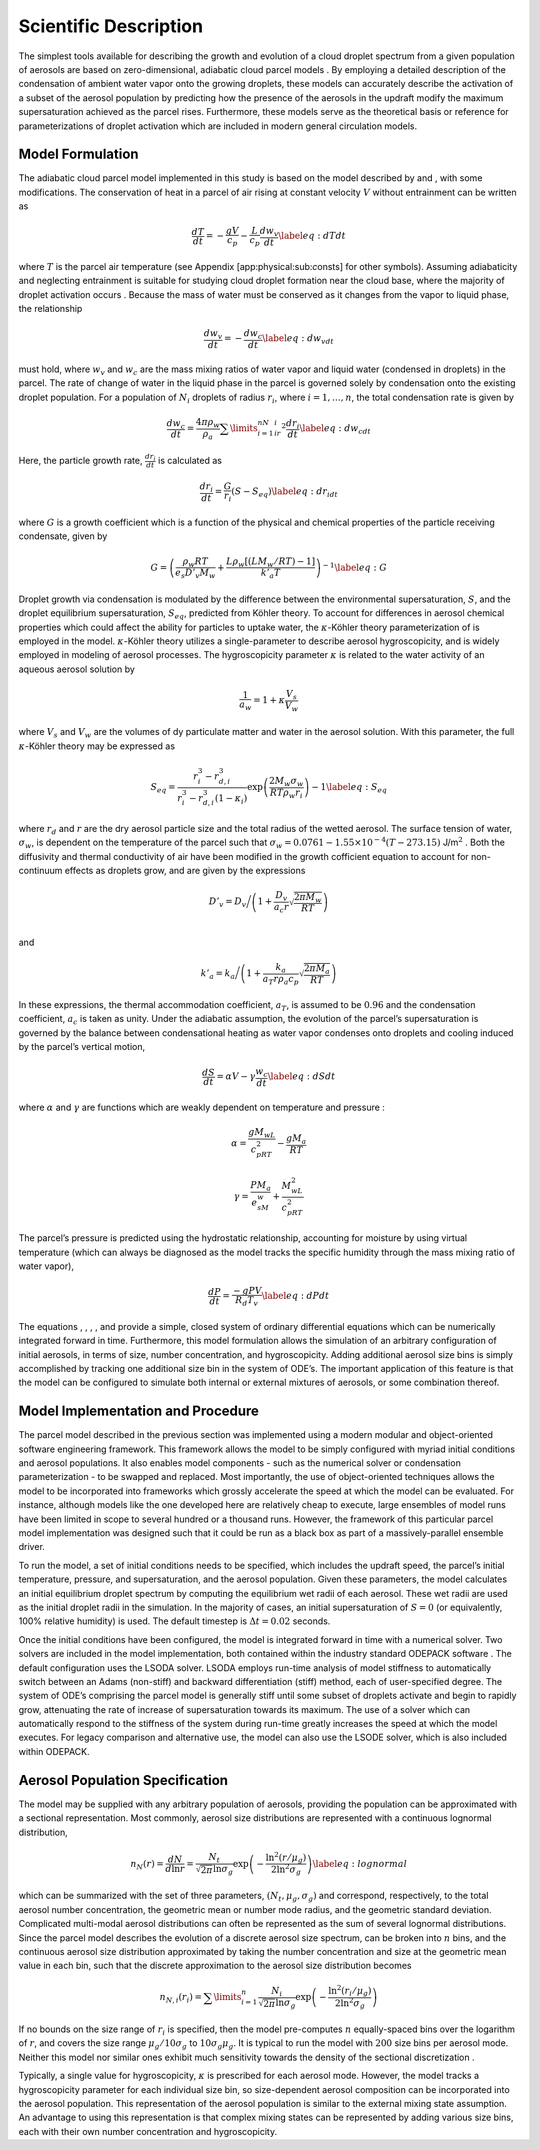 .. _sci_descr:

Scientific Description
======================

The simplest tools available for describing the growth and evolution of
a cloud droplet spectrum from a given population of aerosols are based
on zero-dimensional, adiabatic cloud parcel models . By employing a
detailed description of the condensation of ambient water vapor onto the
growing droplets, these models can accurately describe the activation of
a subset of the aerosol population by predicting how the presence of the
aerosols in the updraft modify the maximum supersaturation achieved as
the parcel rises. Furthermore, these models serve as the theoretical
basis or reference for parameterizations of droplet activation which are
included in modern general circulation models.

Model Formulation
-----------------

The adiabatic cloud parcel model implemented in this study is based on
the model described by and , with some modifications. The conservation
of heat in a parcel of air rising at constant velocity :math:`V` without
entrainment can be written as

.. math:: \frac{dT}{dt} = -\frac{gV}{c_p} - \frac{L}{c_p}\frac{d w_v}{dt} \label{eq:dTdt}

where :math:`T` is the parcel air temperature (see Appendix
[app:physical:sub:`c`\ onsts] for other symbols). Assuming adiabaticity
and neglecting entrainment is suitable for studying cloud droplet
formation near the cloud base, where the majority of droplet activation
occurs . Because the mass of water must be conserved as it changes from
the vapor to liquid phase, the relationship

.. math:: \frac{d w_v}{dt} = - \frac{dw_c}{dt} \label{eq:dw_vdt}

must hold, where :math:`w_v` and :math:`w_c` are the mass mixing ratios
of water vapor and liquid water (condensed in droplets) in the parcel.
The rate of change of water in the liquid phase in the parcel is
governed solely by condensation onto the existing droplet population.
For a population of :math:`N_i` droplets of radius :math:`r_i`, where
:math:`i=1,\dots,n`, the total condensation rate is given by

.. math:: \frac{dw_c}{dt} = \frac{4\pi \rho_w}{\rho_a}\sum\limits_{i=1}^nN_ir_i^2\frac{dr_i}{dt} \label{eq:dw_cdt}

Here, the particle growth rate, :math:`\frac{dr_i}{dt}` is calculated as

.. math:: \frac{dr_i}{dt} = \frac{G}{r_i}(S-S_{eq}) \label{eq:dr_idt}

where :math:`G` is a growth coefficient which is a function of the
physical and chemical properties of the particle receiving condensate,
given by

.. math:: G = \left(\frac{\rho_w R T}{e_s D'_v M_w} + \frac{L\rho_w[(LM_w/RT) - 1]}{k'_a T}\right)^{-1} \label{eq:G}

Droplet growth via condensation is modulated by the difference between
the environmental supersaturation, :math:`S`, and the droplet
equilibrium supersaturation, :math:`S_{eq}`, predicted from Köhler
theory. To account for differences in aerosol chemical properties which
could affect the ability for particles to uptake water, the
:math:`\kappa`-Köhler theory parameterization of is employed in the
model. :math:`\kappa`-Köhler theory utilizes a single-parameter to
describe aerosol hygroscopicity, and is widely employed in modeling of
aerosol processes. The hygroscopicity parameter :math:`\kappa` is
related to the water activity of an aqueous aerosol solution by

.. math:: \frac{1}{a_w} = 1 + \kappa\frac{V_s}{V_w}

where :math:`V_s` and :math:`V_w` are the volumes of dy particulate
matter and water in the aerosol solution. With this parameter, the full
:math:`\kappa`-Köhler theory may be expressed as

.. math:: S_{eq} = \frac{r_i^3 - r_{d,i}^3}{r_i^3 - r_{d,i}^3(1-\kappa_i)}\exp\left( \frac{2M_w\sigma_w}{RT\rho_w r_i} \right) - 1 \label{eq:S_eq}

where :math:`r_d` and :math:`r` are the dry aerosol particle size and
the total radius of the wetted aerosol. The surface tension of water,
:math:`\sigma_w`, is dependent on the temperature of the parcel such
that :math:`\sigma_w = 0.0761 - 1.55\times 10^{-4}(T-273.15)`
J/m\ :math:`^2` . Both the diffusivity and thermal conductivity of air
have been modified in the growth cofficient equation to account for
non-continuum effects as droplets grow, and are given by the expressions

.. math:: D'_v = D_v\bigg/\left(1 + \frac{D_v}{a_c r}\sqrt{\frac{2\pi M_w}{RT}}\right) \\

and

.. math:: k'_a = k_a\bigg/\left(1 + \frac{k_a}{a_T r \rho_a c_p}\sqrt{\frac{2\pi M_a}{RT}} \right)

In these expressions, the thermal accommodation coefficient,
:math:`a_T`, is assumed to be :math:`0.96` and the condensation
coefficient, :math:`a_c` is taken as unity. Under the adiabatic
assumption, the evolution of the parcel’s supersaturation is governed by
the balance between condensational heating as water vapor condenses onto
droplets and cooling induced by the parcel’s vertical motion,

.. math:: \frac{dS}{dt} = \alpha V - \gamma\frac{w_c}{dt} \label{eq:dSdt}

where :math:`\alpha` and :math:`\gamma` are functions which are weakly
dependent on temperature and pressure :

.. math:: \alpha = \frac{gM_wL}{c_pRT^2} - \frac{gM_a}{RT}

.. math:: \gamma = \frac{PM_a}{e_sM_w} + \frac{M_wL^2}{c_pRT^2}

The parcel’s pressure is predicted using the hydrostatic relationship,
accounting for moisture by using virtual temperature (which can always
be diagnosed as the model tracks the specific humidity through the mass
mixing ratio of water vapor),

.. math:: \frac{dP}{dt} = \frac{-g P V}{R_d T_v} \label{eq:dPdt}

The equations , , , , and provide a simple, closed system of ordinary
differential equations which can be numerically integrated forward in
time. Furthermore, this model formulation allows the simulation of an
arbitrary configuration of initial aerosols, in terms of size, number
concentration, and hygroscopicity. Adding additional aerosol size bins
is simply accomplished by tracking one additional size bin in the system
of ODE’s. The important application of this feature is that the model
can be configured to simulate both internal or external mixtures of
aerosols, or some combination thereof.

Model Implementation and Procedure
----------------------------------

The parcel model described in the previous section was implemented using
a modern modular and object-oriented software engineering framework.
This framework allows the model to be simply configured with myriad
initial conditions and aerosol populations. It also enables model
components - such as the numerical solver or condensation
parameterization - to be swapped and replaced. Most importantly, the use
of object-oriented techniques allows the model to be incorporated into
frameworks which grossly accelerate the speed at which the model can be
evaluated. For instance, although models like the one developed here are
relatively cheap to execute, large ensembles of model runs have been
limited in scope to several hundred or a thousand runs. However, the
framework of this particular parcel model implementation was designed
such that it could be run as a black box as part of a massively-parallel
ensemble driver.

To run the model, a set of initial conditions needs to be specified,
which includes the updraft speed, the parcel’s initial temperature,
pressure, and supersaturation, and the aerosol population. Given these
parameters, the model calculates an initial equilibrium droplet spectrum
by computing the equilibrium wet radii of each aerosol. These wet radii
are used as the initial droplet radii in the simulation. In the majority
of cases, an initial supersaturation of :math:`S=0` (or equivalently,
100% relative humidity) is used. The default timestep is
:math:`\Delta t= 0.02` seconds.

Once the initial conditions have been configured, the model is
integrated forward in time with a numerical solver. Two solvers are
included in the model implementation, both contained within the industry
standard ODEPACK software . The default configuration uses the LSODA
solver. LSODA employs run-time analysis of model stiffness to
automatically switch between an Adams (non-stiff) and backward
differentiation (stiff) method, each of user-specified degree. The
system of ODE’s comprising the parcel model is generally stiff until
some subset of droplets activate and begin to rapidly grow, attenuating
the rate of increase of supersaturation towards its maximum. The use of
a solver which can automatically respond to the stiffness of the system
during run-time greatly increases the speed at which the model executes.
For legacy comparison and alternative use, the model can also use the
LSODE solver, which is also included within ODEPACK.

Aerosol Population Specification
--------------------------------

The model may be supplied with any arbitrary population of aerosols,
providing the population can be approximated with a sectional
representation. Most commonly, aerosol size distributions are
represented with a continuous lognormal distribution,

.. math:: n_N(r) = \frac{dN}{d \ln r} = \frac{N_t}{\sqrt{2\pi}\ln \sigma_g}\exp\left(-\frac{ \ln^2(r/\mu_g)}{2\ln^2\sigma_g}\right) \label{eq:lognormal}

which can be summarized with the set of three parameters,
:math:`(N_t, \mu_g, \sigma_g)` and correspond, respectively, to the
total aerosol number concentration, the geometric mean or number mode
radius, and the geometric standard deviation. Complicated multi-modal
aerosol distributions can often be represented as the sum of several
lognormal distributions. Since the parcel model describes the evolution
of a discrete aerosol size spectrum, can be broken into :math:`n` bins,
and the continuous aerosol size distribution approximated by taking the
number concentration and size at the geometric mean value in each bin,
such that the discrete approximation to the aerosol size distribution
becomes

.. math:: n_{N,i}(r_i) = \sum\limits_{i=1}^n\frac{N_i}{\sqrt{2\pi}\ln\sigma_g}\exp\left(-\frac{\ln^2(r_i/\mu_g)}{2\ln^2\sigma_g}\right)

If no bounds on the size range of :math:`r_i` is specified, then the
model pre-computes :math:`n` equally-spaced bins over the logarithm of
:math:`r`, and covers the size range :math:`\mu_g/10\sigma_g` to
:math:`10\sigma_g\mu_g`. It is typical to run the model with :math:`200`
size bins per aerosol mode. Neither this model nor similar ones exhibit
much sensitivity towards the density of the sectional discretization .

Typically, a single value for hygroscopicity, :math:`\kappa` is
prescribed for each aerosol mode. However, the model tracks a
hygroscopicity parameter for each individual size bin, so size-dependent
aerosol composition can be incorporated into the aerosol population.
This representation of the aerosol population is similar to the external
mixing state assumption. An advantage to using this representation is
that complex mixing states can be represented by adding various size
bins, each with their own number concentration and hygroscopicity.